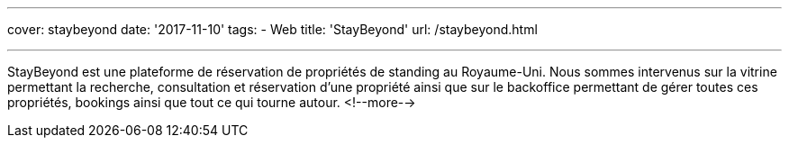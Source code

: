 ---
cover: staybeyond
date: '2017-11-10'
tags:
- Web
title: 'StayBeyond'
url: /staybeyond.html

---

StayBeyond est une plateforme de réservation de propriétés de standing au Royaume-Uni. Nous sommes intervenus sur
la vitrine permettant la recherche, consultation et réservation d'une propriété ainsi que sur le backoffice permettant
de gérer toutes ces propriétés, bookings ainsi que tout ce qui tourne autour.
<!--more-->
